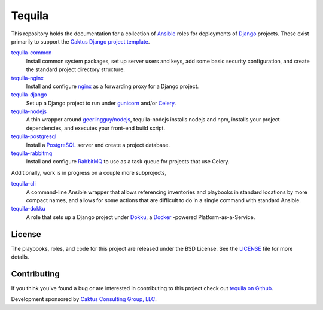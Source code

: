 Tequila
=======

This repository holds the documentation for a collection of `Ansible
<http://www.ansible.com/home>`_ roles for deployments of `Django
<https://docs.djangoproject.com/>`_ projects.  These exist primarily
to support the `Caktus Django project template
<https://github.com/caktus/django-project-template>`_.

`tequila-common <https://github.com/caktus/tequila-common>`_
    Install common system packages, set up server users and keys, add
    some basic security configuration, and create the standard project
    directory structure.

`tequila-nginx <https://github.com/caktus/tequila-nginx>`_
    Install and configure `nginx <https://nginx.org/en/docs/>`_ as a
    forwarding proxy for a Django project.

`tequila-django <https://github.com/caktus/tequila-django>`_
    Set up a Django project to run under `gunicorn
    <http://docs.gunicorn.org/en/stable/>`_ and/or `Celery
    <http://docs.celeryproject.org/en/latest/>`_.

`tequila-nodejs <https://github.com/caktus/tequila-nodejs>`_
    A thin wrapper around `geerlingguy/nodejs
    <https://github.com/geerlingguy/ansible-role-nodejs>`_,
    tequila-nodejs installs nodejs and npm, installs your project
    dependencies, and executes your front-end build script.

`tequila-postgresql <https://github.com/caktus/tequila-postgresql>`_
    Install a `PostgreSQL <https://www.postgresql.org/>`_ server and
    create a project database.

`tequila-rabbitmq <https://github.com/caktus/tequila-rabbitmq>`_
    Install and configure `RabbitMQ <https://www.rabbitmq.com/>`_ to
    use as a task queue for projects that use Celery.

Additionally, work is in progress on a couple more subprojects,

`tequila-cli <https://github.com/caktus/tequila-cli>`_
    A command-line Ansible wrapper that allows referencing inventories
    and playbooks in standard locations by more compact names, and
    allows for some actions that are difficult to do in a single
    command with standard Ansible.

`tequila-dokku <https://github.com/caktus/tequila-dokku>`_
    A role that sets up a Django project under `Dokku
    <http://dokku.viewdocs.io/dokku/>`_, a `Docker
    <https://docs.docker.com/>`_ -powered Platform-as-a-Service.


License
-------

The playbooks, roles, and code for this project are released under the
BSD License.  See the `LICENSE
<https://github.com/caktus/tequila/blob/master/LICENSE>`_ file for
more details.


Contributing
------------

If you think you've found a bug or are interested in contributing to this project
check out `tequila on Github <https://github.com/caktus/tequila>`_.

Development sponsored by `Caktus Consulting Group, LLC
<http://www.caktusgroup.com/services>`_.
